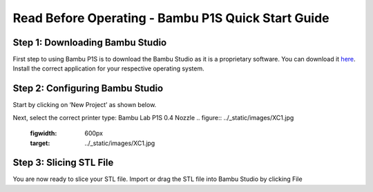 Read Before Operating - Bambu P1S Quick Start Guide
==================================================

Step 1: Downloading Bambu Studio
---------------------------------
First step to using Bambu P1S is to download the Bambu Studio as it is a proprietary software.
You can download it `here <https://bambulab.com/en/download>`_. Install the correct application for your respective operating system.


Step 2: Configuring Bambu Studio
---------------------------------
Start by clicking on ‘New Project’ as shown below.

.. figure:: ../_static/images/P1S_04.jpg
    :figwidth: 600px
    :name: P1S_04.jpg
    :target: ../_static/images/P1S_04.jpg
    :caption: This is the caption of the image.

Next, select the correct printer type: Bambu Lab P1S 0.4 Nozzle
.. figure:: ../_static/images/XC1.jpg
    :figwidth: 600px
    :target: ../_static/images/XC1.jpg

Step 3: Slicing STL File
-------------------------
You are now ready to slice your STL file. Import or drag the STL file into Bambu Studio by
clicking File
